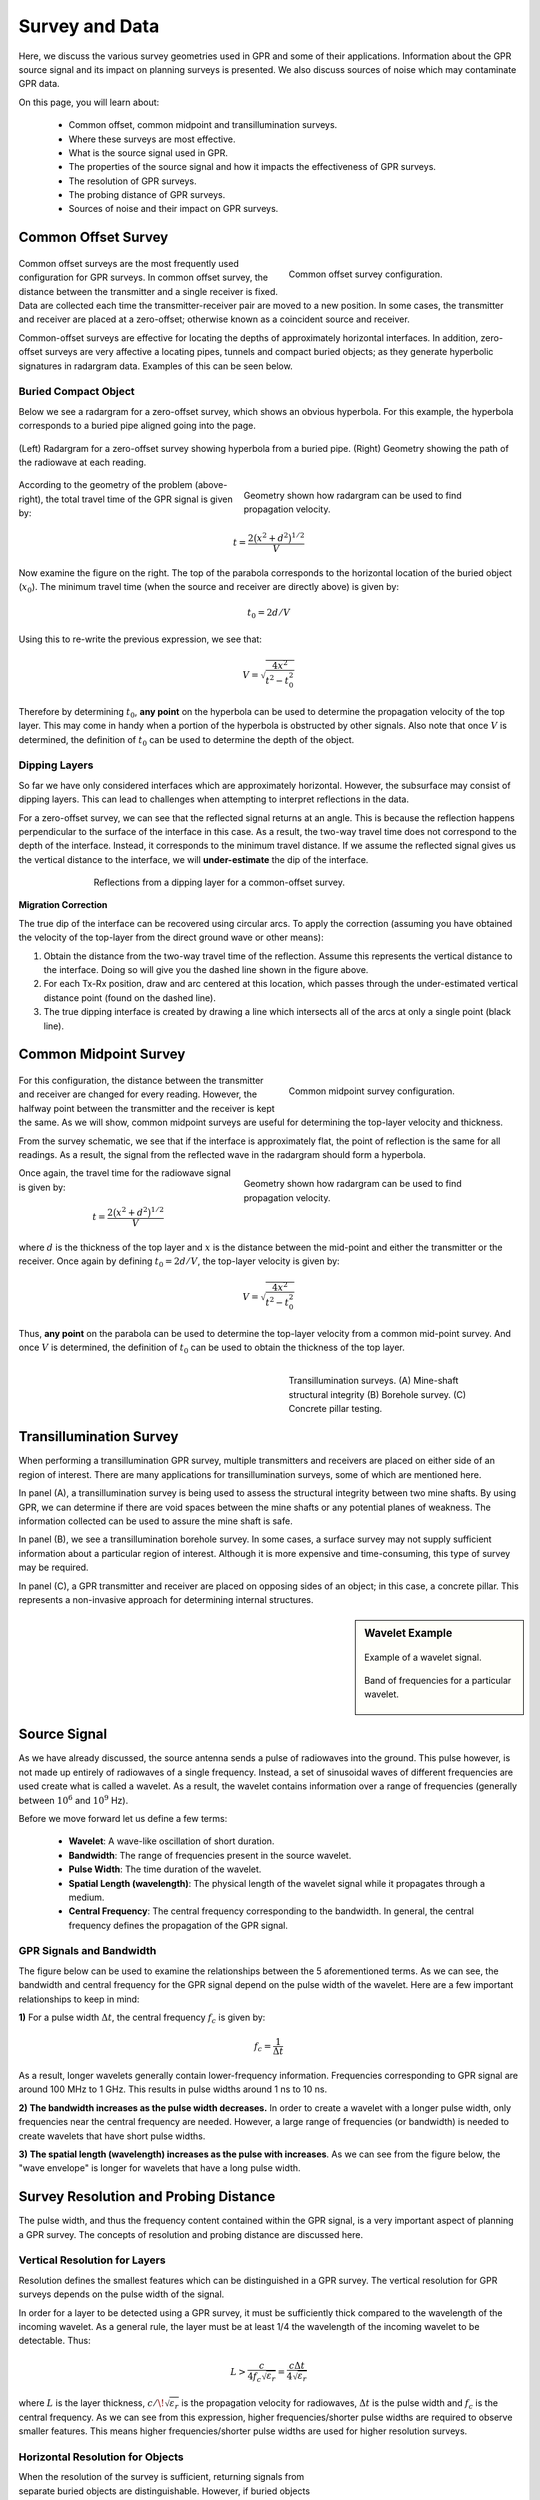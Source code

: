 .. _GPR_survey_data:

Survey and Data
***************

Here, we discuss the various survey geometries used in GPR and some of their applications.
Information about the GPR source signal and its impact on planning surveys is presented.
We also discuss sources of noise which may contaminate GPR data.

On this page, you will learn about:

	- Common offset, common midpoint and transillumination surveys.
	- Where these surveys are most effective.
	- What is the source signal used in GPR.
	- The properties of the source signal and how it impacts the effectiveness of GPR surveys.
	- The resolution of GPR surveys.
	- The probing distance of GPR surveys.
	- Sources of noise and their impact on GPR surveys.


Common Offset Survey
====================

	.. figure:: images_new/GPR_common_offset.png
		:align: right
		:figwidth: 40%

        	Common offset survey configuration.

Common offset surveys are the most frequently used configuration for GPR surveys.
In common offset survey, the distance between the transmitter and a single receiver is fixed.
Data are collected each time the transmitter-receiver pair are moved to a new position.
In some cases, the transmitter and receiver are placed at a zero-offset; otherwise known as a coincident source and receiver.

Common-offset surveys are effective for locating the depths of approximately horizontal interfaces.
In addition, zero-offset surveys are very affective a locating pipes, tunnels and compact buried objects; as they generate hyperbolic signatures in radargram data.
Examples of this can be seen below.




Buried Compact Object
---------------------


Below we see a radargram for a zero-offset survey, which shows an obvious hyperbola.
For this example, the hyperbola corresponds to a buried pipe aligned going into the page.


.. figure:: images_new/GPR_example_buried_object.png
	:align: center
	:figwidth: 100%

        (Left) Radargram for a zero-offset survey showing hyperbola from a buried pipe. (Right) Geometry showing the path of the radiowave at each reading.


.. figure:: images_new/GPR_example_buried_object_2.png
	:align: right
	:figwidth: 50%

	Geometry shown how radargram can be used to find propagation velocity.


According to the geometry of the problem (above-right), the total travel time of the GPR signal is given by:

.. math::
	t = \frac{2 \big ( x^2 + d^2 \big )^{1/2}}{V}


Now examine the figure on the right.
The top of the parabola corresponds to the horizontal location of the buried object (:math:`x_0`).
The minimum travel time (when the source and receiver are directly above) is given by:

.. math::
	t_0 = 2d/V


Using this to re-write the previous expression, we see that:

.. math::
	V = \sqrt{\dfrac{4x^2}{t^2 - t_0^2}}


Therefore by determining :math:`t_0`, **any point** on the hyperbola can be used to determine the propagation velocity of the top layer.
This may come in handy when a portion of the hyperbola is obstructed by other signals.
Also note that once :math:`V` is determined, the definition of :math:`t_0` can be used to determine the depth of the object.




Dipping Layers
--------------

So far we have only considered interfaces which are approximately horizontal.
However, the subsurface may consist of dipping layers.
This can lead to challenges when attempting to interpret reflections in the data.

For a zero-offset survey, we can see that the reflected signal returns at an angle.
This is because the reflection happens perpendicular to the surface of the interface in this case.
As a result, the two-way travel time does not correspond to the depth of the interface.
Instead, it corresponds to the minimum travel distance.
If we assume the reflected signal gives us the vertical distance to the interface, we will **under-estimate** the dip of the interface.

.. figure:: images_new/GPR_dipping_layer.png
		:align: center
		:figwidth: 70%
	
		Reflections from a dipping layer for a common-offset survey.



**Migration Correction**

The true dip of the interface can be recovered using circular arcs.
To apply the correction (assuming you have obtained the velocity of the top-layer from the direct ground wave or other means):

1) Obtain the distance from the two-way travel time of the reflection. Assume this represents the vertical distance to the interface. Doing so will give you the dashed line shown in the figure above.

2) For each Tx-Rx position, draw and arc centered at this location, which passes through the under-estimated vertical distance point (found on the dashed line).

3) The true dipping interface is created by drawing a line which intersects all of the arcs at only a single point (black line).





Common Midpoint Survey
======================

        .. figure:: images_new/GPR_common_midpoint.png
		:align: right
		:figwidth: 40%
	
		Common midpoint survey configuration.
		

For this configuration, the distance between the transmitter and receiver are changed for every reading.
However, the halfway point between the transmitter and the receiver is kept the same.
As we will show, common midpoint surveys are useful for determining the top-layer velocity and thickness.

From the survey schematic, we see that if the interface is approximately flat, the point of reflection is the same for all readings.
As a result, the signal from the reflected wave in the radargram should form a hyperbola.

.. figure:: images_new/GPR_example_buried_object_2.png
	:align: right
	:figwidth: 50%

	Geometry shown how radargram can be used to find propagation velocity.


Once again, the travel time for the radiowave signal is given by:

.. math::
	t = \frac{2 \big ( x^2 + d^2 \big )^{1/2}}{V}


where :math:`d` is the thickness of the top layer and :math:`x` is the distance between the mid-point and either the transmitter or the receiver.
Once again by defining :math:`t_0 = 2d/V`, the top-layer velocity is given by:

.. math::
	V = \sqrt{ \dfrac{4x^2}{t^2 - t_0^2} }


Thus, **any point** on the parabola can be used to determine the top-layer velocity from a common mid-point survey.
And once :math:`V` is determined, the definition of :math:`t_0` can be used to obtain the thickness of the top layer.


	.. figure:: images_new/GPR_survey_transillumination.jpg
		:align: right
		:figwidth: 40%
	
	        Transillumination surveys. (A) Mine-shaft structural integrity (B) Borehole survey. (C) Concrete pillar testing.


Transillumination Survey
========================

When performing a transillumination GPR survey, multiple transmitters and receivers are placed on either side of an region of interest.
There are many applications for transillumination surveys, some of which are mentioned here.

In panel (A), a transillumination survey is being used to assess the structural integrity between two mine shafts.
By using GPR, we can determine if there are void spaces between the mine shafts or any potential planes of weakness.
The information collected can be used to assure the mine shaft is safe.

In panel (B), we see a transillumination borehole survey.
In some cases, a surface survey may not supply sufficient information about a particular region of interest.
Although it is more expensive and time-consuming, this type of survey may be required.

In panel (C), a GPR transmitter and receiver are placed on opposing sides of an object; in this case, a concrete pillar.
This represents a non-invasive approach for determining internal structures.




.. sidebar:: Wavelet Example

	.. figure:: images_new/GPR_wavelet_example.png
		:align: center
		:figwidth: 100%
		
		Example of a wavelet signal.
	
	.. figure:: images_new/GPR_wavelet_frequencies_example.png
		:align: center
		:figwidth: 100%
			
		Band of frequencies for a particular wavelet.



Source Signal
=============


As we have already discussed, the source antenna sends a pulse of radiowaves into the ground.
This pulse however, is not made up entirely of radiowaves of a single frequency.
Instead, a set of sinusoidal waves of different frequencies are used create what is called a wavelet.
As a result, the wavelet contains information over a range of frequencies (generally between :math:`10^6` and :math:`10^9` Hz).

Before we move forward let us define a few terms:

	- **Wavelet**: A wave-like oscillation of short duration.
	- **Bandwidth**: The range of frequencies present in the source wavelet.
	- **Pulse Width**: The time duration of the wavelet.
	- **Spatial Length (wavelength)**: The physical length of the wavelet signal while it propagates through a medium.
	- **Central Frequency**: The central frequency corresponding to the bandwidth. In general, the central frequency defines the propagation of the GPR signal.


GPR Signals and Bandwidth
-------------------------

The figure below can be used to examine the relationships between the 5 aforementioned terms.
As we can see, the bandwidth and central frequency for the GPR signal depend on the pulse width of the wavelet.
Here are a few important relationships to keep in mind:

**1)** For a pulse width :math:`\Delta t`, the central frequency :math:`f_c` is given by:

.. math::
	f_c = \frac{1}{\Delta t}


As a result, longer wavelets generally contain lower-frequency information.
Frequencies corresponding to GPR signal are around 100 MHz to 1 GHz.
This results in pulse widths around 1 ns to 10 ns.

**2) The bandwidth increases as the pulse width decreases.**
In order to create a wavelet with a longer pulse width, only frequencies near the central frequency are needed.
However, a large range of frequencies (or bandwidth) is needed to create wavelets that have short pulse widths.

**3) The spatial length (wavelength) increases as the pulse with increases**.
As we can see from the figure below, the "wave envelope" is longer for wavelets that have a long pulse width.



.. figure:: images_new/GPR_pulse_bandwidth.png
		:align: center
		:figwidth: 65%

                

Survey Resolution and Probing Distance
======================================

The pulse width, and thus the frequency content contained within the GPR signal, is a very important aspect of planning a GPR survey.
The concepts of resolution and probing distance are discussed here.



Vertical Resolution for Layers
------------------------------

Resolution defines the smallest features which can be distinguished in a GPR survey.
The vertical resolution for GPR surveys depends on the pulse width of the signal.

In order for a layer to be detected using a GPR survey, it must be sufficiently thick compared to the wavelength of the incoming wavelet.
As a general rule, the layer must be at least 1/4 the wavelength of the incoming wavelet to be detectable.
Thus:

.. math::
	L >  \frac{c}{4 f_c \sqrt{\varepsilon_r}} = \frac{c \Delta t}{4 \sqrt{\varepsilon_r}}

where :math:`L` is the layer thickness, :math:`c/\!\sqrt{\varepsilon_r}` is the propagation velocity for radiowaves, :math:`\Delta t` is the pulse width and :math:`f_c` is the central frequency.
As we can see from this expression, higher frequencies/shorter pulse widths are required to observe smaller features.
This means higher frequencies/shorter pulse widths are used for higher resolution surveys.


Horizontal Resolution for Objects
---------------------------------

.. figure:: images_new/GPR_resolution_horizontal.png
		:align: right
		:figwidth: 35%
		
		
When the resolution of the survey is sufficient, returning signals from separate buried objects are distinguishable.
However, if buried objects are too close to one another, their respective returning GPR signals can be hard to differentiate.
In general, we can distinguish the signals from two nearby objects so long as:

.. math::
	L > \sqrt{\dfrac{V \, d}{2 f_c}}


where :math:`V` is the propagation velocity, :math:`f_c` is the central frequency for the wavelet, :math:`d` is the depth to the objects and :math:`L` is the separation distance from both objects.
We can see from this equation, that by reducing the pulse length, we can see objects that are closer together.
Additionally, it is harder to distinguish objects which are further away from the transmitters and receivers.


Probing Distance
----------------


.. figure:: images_new/GPR_probing_distance_2.jpg
	:align: right
	:figwidth: 50%

	Proving distances for GPR signals for various materials.

Probing distance characterizes the maximum depth in which GPR signals can be used to obtain information about subsurface structures.
For materials which have larger skin depths, radiowaves can penetrate deeper into the ground and still provide a sufficiently strong returning signal.

As a general rule, the probing distance (:math:`D`) is approximated 3 :ref:`skin depths <GPR_fundamental_principles_skin_depth>`.
If we assume the Earth is non-magnetic (:math:`\mu_r = 1`):

.. math::
	D = 3 \delta \approx
	\begin{cases} 1510 \sqrt{\dfrac{1}{\sigma f}} \; \; &\textrm{for} \;\; \omega \varepsilon \ll \sigma \\ 
	0.0159 \dfrac{\sqrt{\varepsilon_r}}{\sigma}  \; \; &\textrm{for} \;\; \omega \varepsilon \gg \sigma \end{cases}
	


.. figure:: images_new/GPR_probing_distance.jpg
	:align: right
	:figwidth: 50%
		
	Probing distance for various materials from 1 MHz through 1 GHz.
		
		
On the right we see figures which show probing distances for various materials.
Using these figures, we can see that:

	- In general, as the frequency increases, the skin depth decreases and the probing distance decreases.
	- Frequencies used for GPR are :math:`\sim` 1 GHz. Therefore, the probing distances for GPR signals are generally quite shallow.
	- It is very difficult for GPR signals to penetrate concrete and asphalt, as the probing distance is only about 1 m for GPR.
	- Water saturated sedimentary rocks, such as clays and sandstones, have much lower probing distances than dry sedimentary rocks.
	- Rocks saturated with sea water have much smaller probing distances than rocks saturated with fresh water.
	- The probing distances for hard rocks (granites, limestones, schists...) is quite large.


Probing Distance versus Resolution
----------------------------------

.. sidebar:: Radargrams at Several Resolutions (Underground tunnels)

	.. figure:: images_new/GPR_resolution_high.jpg
		:align: center
	
		Higher resolution radargram (200 MHz).

	.. figure:: images_new/GPR_resolution_mid.jpg
		:align: center
		
		Medium resolution radargram (100 MHz).
	
	.. figure:: images_new/GPR_resolution_low.jpg
		:align: center
		
		Lower resolution radargram (50 MHz).



On the right we see several radargrams corresponding to data collected over two buried tunnels (hyperbolic features).
Each radargram was collected using a different frequency.

By using a 200 MHz central frequency, we are hoping to obtain a high resolution radargram.
However, the attenuation of radiowaves is more severe at higher frequencies.
As a result, the GPR signal does not penetrate deep enough to image either of the tunnels.
At 100 MHz, both tunnels become partially visible in the radargram (hyperbolic signatures).
This is made possible because because the probing distance is larger.
In the 50MHz radargram, both tunnels are easily recognizable.
This is made possible because the probing distance is now large enough.
Notice however, that the hyperbolic features in the radargram are slightly less distinct.

We can see from this example that there is a compromise between resolution and probing distance.
It is important to choose a frequency which is high enough to image sufficient small features.
However, the probing distance of the background medium must be large enough to obtain a return signal.


GPR and Sources of Noise
========================

Noise is used to describe any measured signal which does not correspond to signals from desired targets.
When the sources of noise are sufficiently large, it can be difficult to identify and classify signals in radargrams.
That is why it is necessary to take steps which minimize the impact of external noise sources on the data.
Below are some sources of noise relevant to GPR and their impact.


**Radiowaves from Other Sources**

.. figure:: images_new/GPR_noise_sheild.jpg
	:align: right
	:figwidth: 50%
		
	Some external sources of noise related to GPR system, which can be reduced through shielding.


Much of 21st century communication is made possible with radiowaves.
Cellular phones, radio towers and other transmitting systems all use radiowave frequencies to transmit information through the air.
These signals can be measured by the receiver and have the potential to mask responses from desired targets.
To limit the effects of external sources, the transmitter and receiver are frequently protected by a shield (as depicted in the image).


**Returning Signals from Above-Ground Objects**

GPR is used to gain information about structures below the Earth.
However, since radiowaves propagate through the air, it is possible to measure returning signals from nearby objects as well.
This is common in urban and wooded environments where GPR signals can reflect off of buildings and trees.

.. figure:: images_new/GPR_noise_trees.jpg
	:align: right
	:figwidth: 50%
		
	Zero-offset radargram example containing returning signals from nearby trees.



On the right, we see an example of a radargram for a zero-offset configuration.
The survey was performed in a wooded area without using a shield.
Because the trees acts as point reflectors, they produce hyperbolic signatures in the radargram.
Using the slope on either end of the hyperbola, we find that the propagation velocity associated with this reflection is :math:`1/c`; this is demonstrated with a line.
This verifies that the signature must correspond to an object which is above the ground.
And we can infer that signatures after 100 ns correspond to nearby trees.

Below, we show the two-way travel path for reflected signals off a tree and a building.
A diagram showing the different radargram signatures for both the tree and the building is also provided.
Unlike the tree, the face of the building is not a point reflector.
However, the ends of the signature corresponding to the building also have slopes which are :math:`1/c`.
Thus, we can infer the propagation velocity.

To avoid measuring signals such as these, shields may also be used on the transmitter and receiver.
However, if signals from above ground objects are present in the radargram, they can be be identified for zero-offset configurations by their slope.


.. figure:: images_new/GPR_above_ground_objects.png
	:align: center
	:figwidth: 100%
		
	Zero-offset radargram example for returning signals from a tree and building wall.


**Ringing**


Ringing occurs when radiowave signals reverberate in regular fashion.
This is created when GPR signals repeatedly bounce within or between nearby objects.
In response to ringing, the returning signal from a particular interface(s) is not 'sharp' in the radargram.
Instead, it becomes present over all times.


.. figure:: images_new/GPR_wire_surface.png
	:align: center
	:figwidth: 80%
		
	(Left) Radargram showing ringing from a small metal wire near the surface. (Right) Ringing from two nearby objects.


**Noise from Scattering**

As we mentioned earlier, scattering is used to describe deviations in the paths of electromagnetic waves due to localized non-uniformities; which are less than 1/4 the wavelength of the radiowave signal.
Scattering is problematic for GPR because it reduces the amplitudes of useful signals while increasing extraneous noise.
If the Earth is made up of homogeneous units, scattering is negligible and returning GPR signals are easily visible.
If the Earth is very inhomogeneous, the effects of scattering may produce significant extraneous noise.

.. figure:: images_new/GPR_scattering_examples.png
	:align: center
	:figwidth: 60%
		
	Examples of scattering. A) Scattering from irregular surface texture. B) Scattering in rocky soils.



Below, we show a representation of data from a single Tx-Rx shot.
On the left, scattering is negligible and the returning wavelet is easily visible.
On the right, the returning wavelet is hard to see due to incoherent noise cause by scattering.
In addition, we see that the amplitude of the returning wavelet signal is less, as scattering resulted in a loss in amplitude.


.. figure:: images_new/GPR_scattering_return_signal.png
	:align: center
	:figwidth: 70%
	
	Return signals with different levels of scattering noise (Left) Minimal noise. (Right) Significant scattering noise. 


















